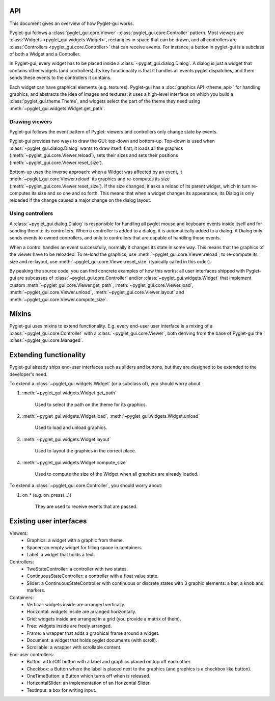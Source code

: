 API
===========

This document gives an overview of how Pyglet-gui works.

Pyglet-gui follows a :class:`pyglet_gui.core.Viewer`-:class:`pyglet_gui.core.Controller` pattern.
Most viewers are :class:`Widgets <pyglet_gui.widgets.Widget>`,
rectangles in space that can be drawn, and all controllers are
:class:`Controllers <pyglet_gui.core.Controller>` that can receive events.
For instance, a button in pyglet-gui is a subclass of both a Widget and a Controller.

In Pyglet-gui, every widget has to be placed inside a :class:`~pyglet_gui.dialog.Dialog`.
A dialog is just a widget that contains other widgets (and controllers).
Its key functionality is that it handles all events pyglet dispatches,
and them sends these events to the controllers it contains.

Each widget can have graphical elements (e.g. textures).
Pyglet-gui has a :doc:`graphics API <theme_api>` for handling graphics,
and abstracts the idea of images and textures: it uses a high-level interface
on which you build a :class:`pyglet_gui.theme.Theme`, and widgets select the part of
the theme they need using :meth:`~pyglet_gui.widgets.Widget.get_path`.

Drawing viewers
-----------------

Pyglet-gui follows the event pattern of Pyglet: viewers and controllers only change state
by events.

Pyglet-gui provides two ways to draw the GUI: top-down and bottom-up. Top-down
is used when :class:`~pyglet_gui.dialog.Dialog` wants to draw itself: first, it loads all
the graphics (:meth:`~pyglet_gui.core.Viewer.reload`), sets their sizes
and sets their positions (:meth:`~pyglet_gui.core.Viewer.reset_size`).

Bottom-up uses the inverse approach: when a Widget was affected by an event, it :meth:`~pyglet_gui.core.Viewer.reload`
its graphics and re-computes its size (:meth:`~pyglet_gui.core.Viewer.reset_size`).
If the size changed, it asks a reload of its parent widget, which in turn re-computes its size and so one and so forth.
This means that when a widget changes its appearance, its Dialog is only reloaded if the change caused a major
change on the dialog layout.

Using controllers
---------------------

A :class:`~pyglet_gui.dialog.Dialog` is responsible for handling all pyglet mouse and keyboard events inside itself
and for sending them to its controllers.
When a controller is added to a dialog, it is automatically added to a dialog.
A Dialog only sends events to owned controllers, and only to controllers that are capable of handling those events.

When a control handles an event successfully, normally it changes its state in some way. This means
that the graphics of the viewer have to be reloaded.
To re-load the graphics, use :meth:`~pyglet_gui.core.Viewer.reload`; to re-compute its size and re-layout,
use :meth:`~pyglet_gui.core.Viewer.reset_size` (typically called in this order).

By peaking the source code, you can find concrete examples of how this works: all user interfaces
shipped with Pyglet-gui are subcasses of :class:`~pyglet_gui.core.Controller` and/or :class:`~pyglet_gui.widgets.Widget`
that implement custom :meth:`~pyglet_gui.core.Viewer.get_path`, :meth:`~pyglet_gui.core.Viewer.load`,
:meth:`~pyglet_gui.core.Viewer.unload`, :meth:`~pyglet_gui.core.Viewer.layout`
and :meth:`~pyglet_gui.core.Viewer.compute_size`.


Mixins
=========

Pyglet-gui uses mixins to extend functionality. E.g. every end-user user interface is a mixing of a
:class:`~pyglet_gui.core.Controller` with a :class:`~pyglet_gui.core.Viewer`, both deriving from the
base of Pyglet-gui the :class:`~pyglet_gui.core.Managed`.

Extending functionality
===========================

Pyglet-gui already ships end-user interfaces such as sliders and buttons, but they are designed to be extended
to the developer's need.

To extend a :class:`~pyglet_gui.widgets.Widget` (or a subclass of), you should worry about

1. :meth:`~pyglet_gui.widgets.Widget.get_path`

    Used to select the path on the theme for its graphics.

2. :meth:`~pyglet_gui.widgets.Widget.load`, :meth:`~pyglet_gui.widgets.Widget.unload`

    Used to load and unload graphics.

3. :meth:`~pyglet_gui.widgets.Widget.layout`

    Used to layout the graphics in the correct place.

4. :meth:`~pyglet_gui.widgets.Widget.compute_size`

    Used to compute the size of the Widget when all graphics are already loaded.


To extend a :class:`~pyglet_gui.core.Controller`, you should worry about:

1. on_* (e.g. on_press(...))

    They are used to receive events that are passed.


Existing user interfaces
===========================

Viewers:
    * Graphics: a widget with a graphic from theme.
    * Spacer: an empty widget for filling space in containers
    * Label: a widget that holds a text.

Controllers:
    * TwoStateController: a controller with two states.
    * ContinuousStateController: a controller with a float value state.
    * Slider: a ContinuousStateController with continuous or discrete states with 3 graphic elements: a bar, a knob and markers.

Containers:
    * Vertical: widgets inside are arranged vertically.
    * Horizontal: widgets inside are arranged horizontally.
    * Grid: widgets inside are arranged in a grid (you provide a matrix of them).
    * Free: widgets inside are freely arranged.
    * Frame: a wrapper that adds a graphical frame around a widget.
    * Document: a widget that holds pyglet documents (with scroll).
    * Scrollable: a wrapper with scrollable content.

End-user controllers:
    * Button: a On/Off button with a label and graphics placed on top off each other.
    * Checkbox: a Button where the label is placed next to the graphics (and graphics is a checkbox like button).
    * OneTimeButton: a Button which turns off when is released.
    * HorizontalSlider: an implementation of an Horizontal Slider.
    * TextInput: a box for writing input.
